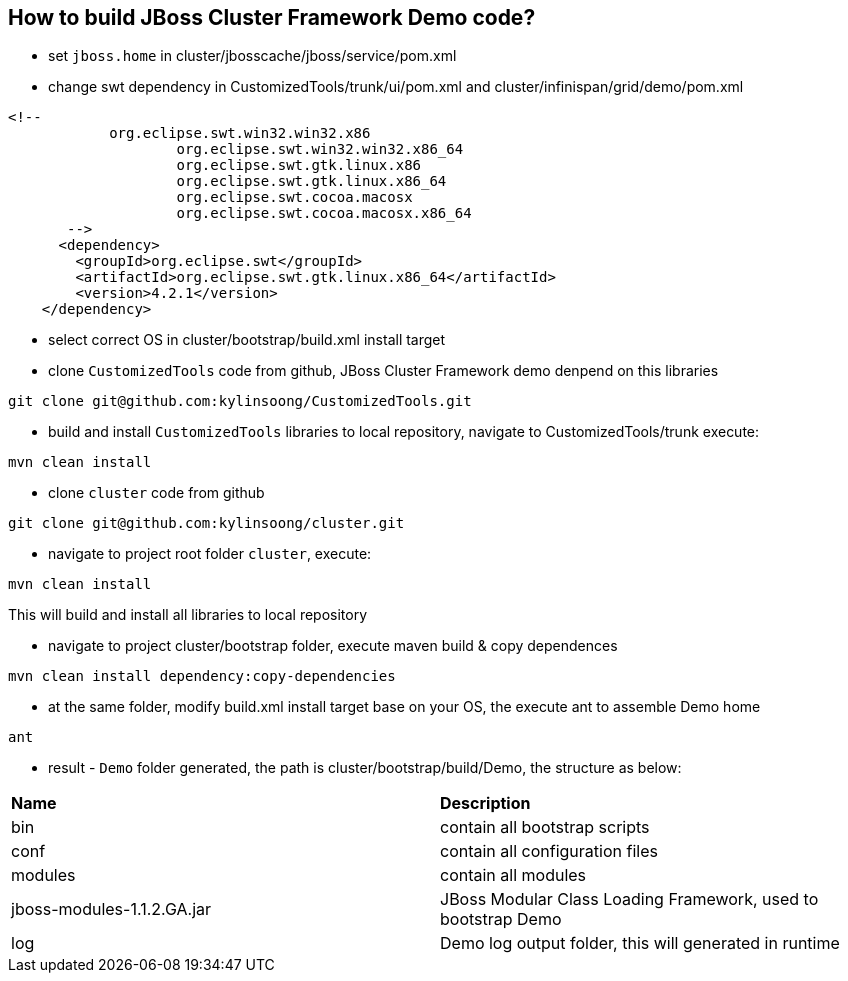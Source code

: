How to build JBoss Cluster Framework Demo code?
-----------------------------------------------

* set `jboss.home` in cluster/jbosscache/jboss/service/pom.xml

* change swt dependency in CustomizedTools/trunk/ui/pom.xml and cluster/infinispan/grid/demo/pom.xml
----
<!-- 
            org.eclipse.swt.win32.win32.x86
                    org.eclipse.swt.win32.win32.x86_64
                    org.eclipse.swt.gtk.linux.x86
                    org.eclipse.swt.gtk.linux.x86_64
                    org.eclipse.swt.cocoa.macosx
                    org.eclipse.swt.cocoa.macosx.x86_64
       -->
      <dependency>
        <groupId>org.eclipse.swt</groupId>
        <artifactId>org.eclipse.swt.gtk.linux.x86_64</artifactId>
        <version>4.2.1</version>
    </dependency>
----

* select correct OS in cluster/bootstrap/build.xml install target

* clone `CustomizedTools` code from github, JBoss Cluster Framework demo denpend on this libraries
----
git clone git@github.com:kylinsoong/CustomizedTools.git
----

* build and install `CustomizedTools` libraries to local repository, navigate to CustomizedTools/trunk execute:
----
mvn clean install
----

* clone `cluster` code from github
----
git clone git@github.com:kylinsoong/cluster.git
----

* navigate to project root folder `cluster`, execute:
----
mvn clean install
----
This will build and install all libraries to local repository

* navigate to project cluster/bootstrap folder, execute maven build & copy dependences
----
mvn clean install dependency:copy-dependencies
----

* at the same folder, modify build.xml install target base on your OS, the execute ant to assemble Demo home
----
ant
----

* result - `Demo` folder generated, the path is cluster/bootstrap/build/Demo, the structure as below:

|=========================================================
|*Name*                      |*Description*
| bin                        | contain all bootstrap scripts
| conf                       | contain all configuration files
| modules                    | contain all modules
| jboss-modules-1.1.2.GA.jar | JBoss Modular Class Loading Framework, used to bootstrap Demo
| log                        | Demo log output folder, this will generated in runtime
|=========================================================

